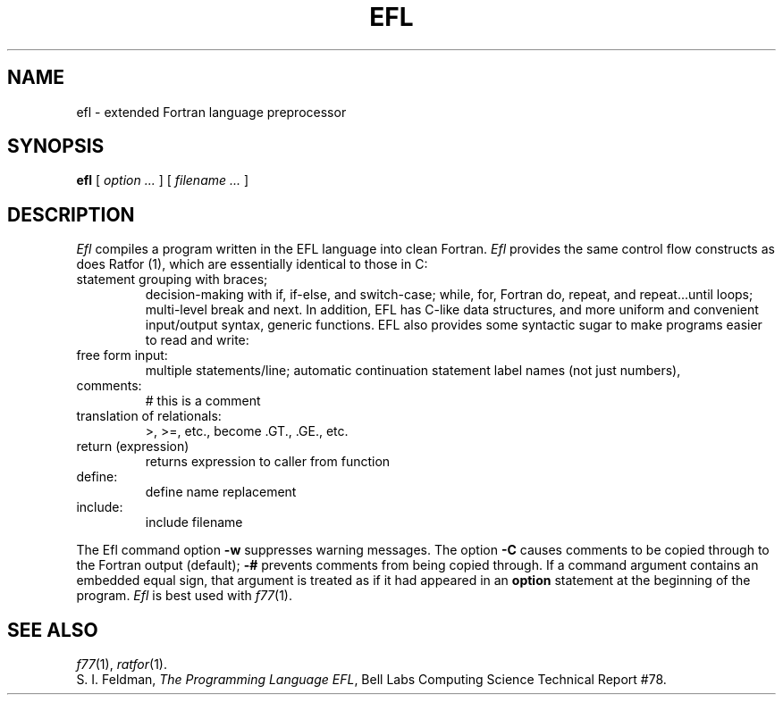 .TH EFL 1
.SH NAME
efl \- extended Fortran language preprocessor
.SH SYNOPSIS
.B efl
[
.I option ...
]
[
.I filename ...
]
.SH DESCRIPTION
.I Efl
compiles a program written in the EFL language into clean Fortran.
.I Efl
provides the same control flow constructs as does Ratfor (1),
which are essentially identical to those in C:
.TP
statement grouping with braces;
decision-making with if, if-else, and switch-case;
while,
for,
Fortran do,
repeat,
and repeat...until loops;
multi-level break and next.
In addition, EFL has C-like data structures,
and more uniform and convenient input/output syntax,
generic functions.
EFL also provides
some syntactic sugar to make programs easier to read and write:
.TP
free form input:
multiple statements/line; automatic continuation
statement label names (not just numbers),
.TP
comments:
# this is a comment
.TP
translation of relationals:
>, >=, etc., become .GT., .GE., etc.
.TP
return (expression)
returns expression to caller from function
.TP
define:
define name replacement
.TP
include:
include filename
.PP
.fi
The Efl command option
.B \-w
suppresses warning messages.
The option
.B \-C
causes comments to be copied through to the Fortran output (default);
.B \-#
prevents comments from being copied through.
If a command argument contains an embedded equal sign,
that argument is treated as if it had appeared in an
.B option
statement at the beginning of the program.
.I Efl
is best used with
.IR f77 (1).
.SH "SEE ALSO"
.IR f77 (1),
.IR ratfor (1).
.br
S. I. Feldman,
.IR "The Programming Language EFL",
Bell Labs Computing Science Technical Report #78.

